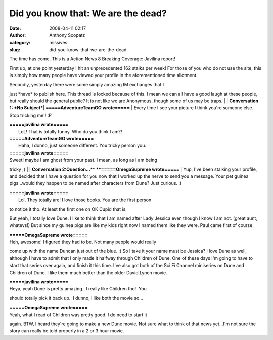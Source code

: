 Did you know that: We are the dead?
###################################
:date: 2008-04-11 02:17
:author: Anthony Scopatz
:category: missives
:slug: did-you-know-that-we-are-the-dead

The time has come. This is a Action News 8 Breaking Coverage: Javilina
report!

First up, at one point yesterday I hit an unprecedented 162 stalks per
week! For those of you who do not use the site, this is simply how many
people have viewed your profile in the aforementioned time allotment.

| Secondly, yesterday there were some simply amazing IM exchanges that I
just \*have\* to publish here. This thread is locked because of this. I
mean we can all have a good laugh at these people, but really should the
general public? It is not like we are Anonymous, though some of us may
be traps.
| 
| \ **Conversation 1: *No Subject***\ 
| **=====AdventureTeamGO wrote=====**
|  Every time I see your picture I think you're someone else. Stop
tricking me!! :P

| **=====javilina wrote=====**
|  LoL! That is totally funny. Who do you think I am?!

| **=====AdventureTeamGO wrote=====**
|  Haha, I donno, just someone different. You tricky person you.

| **=====javilina wrote=====**
| Sweet! maybe I am ghost from your past. I mean, as long as I am being
tricky ;)
| 
| \ **Conversation 2:Question...**\ \ **
**\ \ **=====OmegaSupreme wrote=====**
|  Yup, I've been stalking your profile, and decided that I have a
question for you now that I worked up the nerve to send you a message.
Your pet guinea pigs...would they happen to be named after characters
from Dune? Just curious. :)

| **=====javilina wrote=====**
|  Lol, They totally are! I love those books. You are the first person
to notice it tho. At least the first one on OK Cupid that is.

But yeah, I totally love Dune. I like to think that I am named after
Lady Jessica even though I know I am not. (great aunt, whatevs!) But
since my guinea pigs are like my kids right now I named them like they
were. Paul came first of course.

| **=====OmegaSupreme wrote=====**
| Heh, awesome! I figured they had to be. Not many people would really
come up with the name Duncan just out of the blue. :) So I take it your
name must be Jessica? I love Dune as well, although I have to admit that
I only made it halfway through Children of Dune. One of these days I'm
going to have to start that series over again, and finish it this time.
I've also got both of the Sci Fi Channel miniseries on Dune and Children
of Dune. I like them much better than the older David Lynch movie.

| **=====javilina wrote=====**
| Heya, yeah Dune is pretty amazing.  I really like Children tho!  You
should totally pick it back up.  I dunno, I like both the movie so...

| **=====OmegaSupreme wrote=====**
| Yeah, what I read of Children was pretty good. I do need to start it
again. BTW, I heard they're going to make a new Dune movie. Not sure
what to think of that news yet...I'm not sure the story can really be
told properly in a 2 or 3 hour movie.
